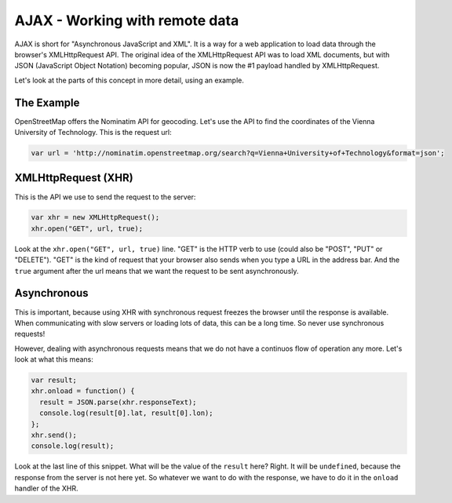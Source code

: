 .. _javascript.ajax:

AJAX - Working with remote data
===============================

AJAX is short for "Asynchronous JavaScript and XML". It is a way for a web application to load data through the browser's XMLHttpRequest API. The original idea of the XMLHttpRequest API was to load XML documents, but with JSON (JavaScript Object Notation) becoming popular, JSON is now the #1 payload handled by XMLHttpRequest.

Let's look at the parts of this concept in more detail, using an example.

The Example
-----------

OpenStreetMap offers the Nominatim API for geocoding. Let's use the API to find the coordinates of the Vienna University of Technology. This is the request url:

.. code-block:: javascript

    var url = 'http://nominatim.openstreetmap.org/search?q=Vienna+University+of+Technology&format=json';

XMLHttpRequest (XHR)
--------------------

This is the API we use to send the request to the server:

.. code-block:: javascript

    var xhr = new XMLHttpRequest();
    xhr.open("GET", url, true);

Look at the ``xhr.open("GET", url, true)`` line. "GET" is the HTTP verb to use (could also be "POST", "PUT" or "DELETE"). "GET" is the kind of request that your browser also sends when you type a URL in the address bar. And the ``true`` argument after the url means that we want the request to be sent asynchronously.

Asynchronous
------------

This is important, because using XHR with synchronous request freezes the browser until the response is available. When communicating with slow servers or loading lots of data, this can be a long time. So never use synchronous requests!

However, dealing with asynchronous requests means that we do not have a continuos flow of operation any more. Let's look at what this means:

.. code-block:: javascript

    var result;
    xhr.onload = function() {
      result = JSON.parse(xhr.responseText);
      console.log(result[0].lat, result[0].lon);
    };
    xhr.send();
    console.log(result);

Look at the last line of this snippet. What will be the value of the ``result`` here? Right. It will be ``undefined``, because the response from the server is not here yet. So whatever we want to do with the response, we have to do it in the ``onload`` handler of the XHR.
